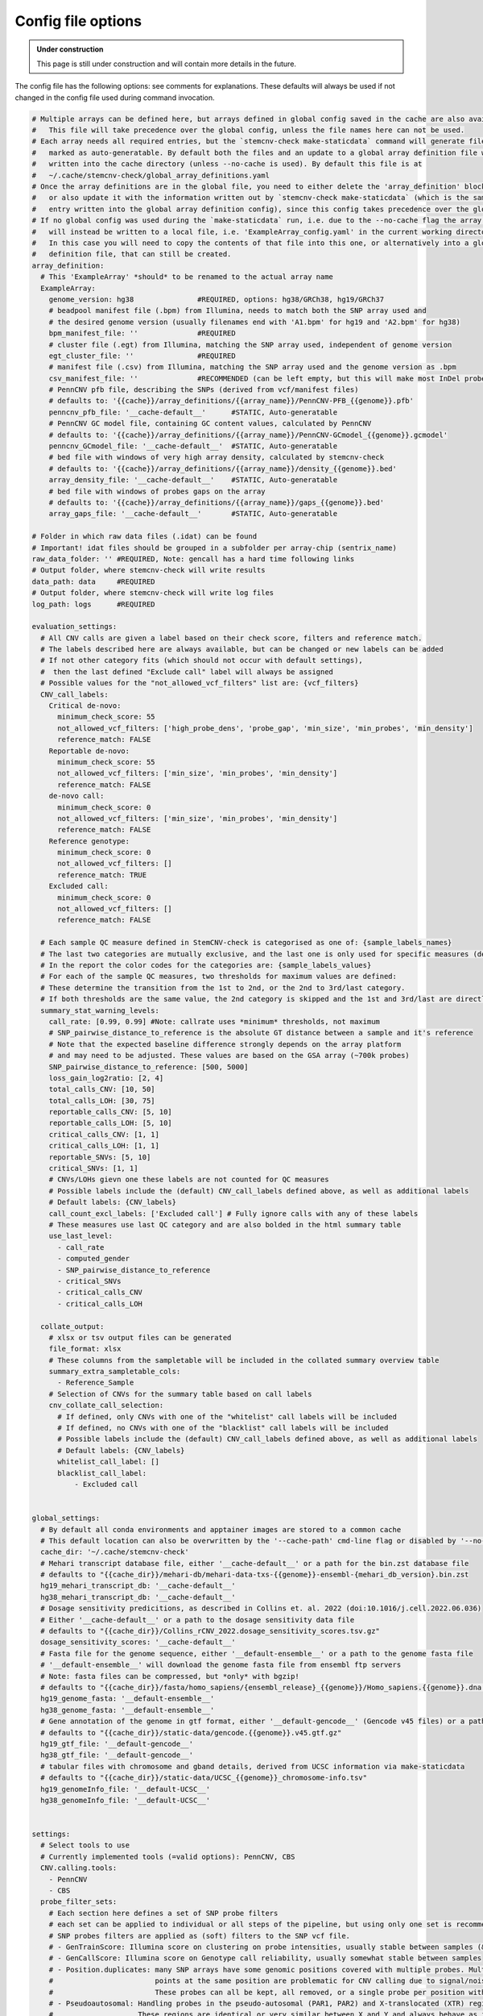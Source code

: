 .. _tech-config:

Config file options
^^^^^^^^^^^^^^^^^^^

.. admonition:: Under construction

    This page is still under construction and will contain more details in the future.


The config file has the following options: see comments for explanations.
These defaults will always be used if not changed in the config file used during command invocation.

.. code-block:: yaml

    # Multiple arrays can be defined here, but arrays defined in global config saved in the cache are also available.
    #   This file will take precedence over the global config, unless the file names here can not be used.
    # Each array needs all required entries, but the `stemcnv-check make-staticdata` command will generate files 
    #   marked as auto-generatable. By default both the files and an update to a global array definition file will be
    #   written into the cache directory (unless --no-cache is used). By default this file is at 
    #   ~/.cache/stemcnv-check/global_array_definitions.yaml
    # Once the array definitions are in the global file, you need to either delete the 'array_definition' block here 
    #   or also update it with the information written out by `stemcnv-check make-staticdata` (which is the same as the 
    #   entry written into the global array definition config), since this config takes precedence over the global file.
    # If no global config was used during the `make-staticdata` run, i.e. due to the --no-cache flag the array definitions 
    #   will instead be written to a local file, i.e. 'ExampleArray_config.yaml' in the current working directory. 
    #   In this case you will need to copy the contents of that file into this one, or alternatively into a global array 
    #   definition file, that can still be created.
    array_definition:
      # This 'ExampleArray' *should* to be renamed to the actual array name
      ExampleArray:  
        genome_version: hg38               #REQUIRED, options: hg38/GRCh38, hg19/GRCh37
        # beadpool manifest file (.bpm) from Illumina, needs to match both the SNP array used and 
        # the desired genome version (usually filenames end with 'A1.bpm' for hg19 and 'A2.bpm' for hg38)
        bpm_manifest_file: ''              #REQUIRED
        # cluster file (.egt) from Illumina, matching the SNP array used, independent of genome version
        egt_cluster_file: ''               #REQUIRED
        # manifest file (.csv) from Illumina, matching the SNP array used and the genome version as .bpm
        csv_manifest_file: ''              #RECOMMENDED (can be left empty, but this will make most InDel probes unusable)
        # PennCNV pfb file, describing the SNPs (derived from vcf/manifest files)
        # defaults to: '{{cache}}/array_definitions/{{array_name}}/PennCNV-PFB_{{genome}}.pfb'
        penncnv_pfb_file: '__cache-default__'      #STATIC, Auto-generatable
        # PennCNV GC model file, containing GC content values, calculated by PennCNV
        # defaults to: '{{cache}}/array_definitions/{{array_name}}/PennCNV-GCmodel_{{genome}}.gcmodel'
        penncnv_GCmodel_file: '__cache-default__'  #STATIC, Auto-generatable
        # bed file with windows of very high array density, calculated by stemcnv-check
        # defaults to: '{{cache}}/array_definitions/{{array_name}}/density_{{genome}}.bed'
        array_density_file: '__cache-default__'    #STATIC, Auto-generatable
        # bed file with windows of probes gaps on the array
        # defaults to: '{{cache}}/array_definitions/{{array_name}}/gaps_{{genome}}.bed'
        array_gaps_file: '__cache-default__'       #STATIC, Auto-generatable
        
    # Folder in which raw data files (.idat) can be found
    # Important! idat files should be grouped in a subfolder per array-chip (sentrix_name)
    raw_data_folder: '' #REQUIRED, Note: gencall has a hard time following links
    # Output folder, where stemcnv-check will write results
    data_path: data     #REQUIRED
    # Output folder, where stemcnv-check will write log files
    log_path: logs      #REQUIRED

    evaluation_settings:
      # All CNV calls are given a label based on their check score, filters and reference match.
      # The labels described here are always available, but can be changed or new labels can be added
      # If not other category fits (which should not occur with default settings), 
      #  then the last defined "Exclude call" label will always be assigned
      # Possible values for the "not_allowed_vcf_filters" list are: {vcf_filters}
      CNV_call_labels:
        Critical de-novo:
          minimum_check_score: 55
          not_allowed_vcf_filters: ['high_probe_dens', 'probe_gap', 'min_size', 'min_probes', 'min_density']
          reference_match: FALSE
        Reportable de-novo:
          minimum_check_score: 55
          not_allowed_vcf_filters: ['min_size', 'min_probes', 'min_density']
          reference_match: FALSE
        de-novo call:
          minimum_check_score: 0
          not_allowed_vcf_filters: ['min_size', 'min_probes', 'min_density']
          reference_match: FALSE
        Reference genotype:
          minimum_check_score: 0
          not_allowed_vcf_filters: []
          reference_match: TRUE
        Excluded call:
          minimum_check_score: 0
          not_allowed_vcf_filters: []
          reference_match: FALSE
      
      # Each sample QC measure defined in StemCNV-check is categorised as one of: {sample_labels_names}
      # The last two categories are mutually exclusive, and the last one is only used for specific measures (defined by the 'use_last_level' list).
      # In the report the color codes for the categories are: {sample_labels_values}
      # For each of the sample QC measures, two thresholds for maximum values are defined:
      # These determine the transition from the 1st to 2nd, or the 2nd to 3rd/last category.
      # If both thresholds are the same value, the 2nd category is skipped and the 1st and 3rd/last are directly adjacent.
      summary_stat_warning_levels:   
        call_rate: [0.99, 0.99] #Note: callrate uses *minimum* thresholds, not maximum
        # SNP_pairwise_distance_to_reference is the absolute GT distance between a sample and it's reference
        # Note that the expected baseline difference strongly depends on the array platform
        # and may need to be adjusted. These values are based on the GSA array (~700k probes)
        SNP_pairwise_distance_to_reference: [500, 5000]
        loss_gain_log2ratio: [2, 4]
        total_calls_CNV: [10, 50]
        total_calls_LOH: [30, 75]
        reportable_calls_CNV: [5, 10]
        reportable_calls_LOH: [5, 10]
        critical_calls_CNV: [1, 1]
        critical_calls_LOH: [1, 1]
        reportable_SNVs: [5, 10]
        critical_SNVs: [1, 1]
        # CNVs/LOHs gievn one these labels are not counted for QC measures
        # Possible labels include the (default) CNV_call_labels defined above, as well as additional labels
        # Default labels: {CNV_labels}
        call_count_excl_labels: ['Excluded call'] # Fully ignore calls with any of these labels 
        # These measures use last QC category and are also bolded in the html summary table
        use_last_level:
          - call_rate
          - computed_gender
          - SNP_pairwise_distance_to_reference
          - critical_SNVs
          - critical_calls_CNV
          - critical_calls_LOH
          
      collate_output:
        # xlsx or tsv output files can be generated
        file_format: xlsx
        # These columns from the sampletable will be included in the collated summary overview table
        summary_extra_sampletable_cols: 
          - Reference_Sample
        # Selection of CNVs for the summary table based on call labels
        cnv_collate_call_selection:
          # If defined, only CNVs with one of the "whitelist" call labels will be included
          # If defined, no CNVs with one of the "blacklist" call labels will be included
          # Possible labels include the (default) CNV_call_labels defined above, as well as additional labels
          # Default labels: {CNV_labels}
          whitelist_call_label: []
          blacklist_call_label:
              - Excluded call
    
    
    global_settings:
      # By default all conda environments and apptainer images are stored to a common cache
      # This default location can also be overwritten by the '--cache-path' cmd-line flag or disabled by '--no-cache'
      cache_dir: '~/.cache/stemcnv-check'
      # Mehari transcript database file, either '__cache-default__' or a path for the bin.zst database file
      # defaults to "{{cache_dir}}/mehari-db/mehari-data-txs-{{genome}}-ensembl-{mehari_db_version}.bin.zst
      hg19_mehari_transcript_db: '__cache-default__'
      hg38_mehari_transcript_db: '__cache-default__' 
      # Dosage sensitivity predicitions, as described in Collins et. al. 2022 (doi:10.1016/j.cell.2022.06.036)
      # Either '__cache-default__' or a path to the dosage sensitivity data file
      # defaults to "{{cache_dir}}/Collins_rCNV_2022.dosage_sensitivity_scores.tsv.gz"
      dosage_sensitivity_scores: '__cache-default__'
      # Fasta file for the genome sequence, either '__default-ensemble__' or a path to the genome fasta file
      # '__default-ensemble__' will download the genome fasta file from ensembl ftp servers
      # Note: fasta files can be compressed, but *only* with bgzip!
      # defaults to "{{cache_dir}}/fasta/homo_sapiens/{ensembl_release}_{{genome}}/Homo_sapiens.{{genome}}.dna.primary_assembly.fa.gz"
      hg19_genome_fasta: '__default-ensemble__'
      hg38_genome_fasta: '__default-ensemble__'
      # Gene annotation of the genome in gtf format, either '__default-gencode__' (Gencode v45 files) or a path to the gtf file
      # defaults to "{{cache_dir}}/static-data/gencode.{{genome}}.v45.gtf.gz"
      hg19_gtf_file: '__default-gencode__'
      hg38_gtf_file: '__default-gencode__'
      # tabular files with chromosome and gband details, derived from UCSC information via make-staticdata
      # defaults to "{{cache_dir}}/static-data/UCSC_{{genome}}_chromosome-info.tsv"
      hg19_genomeInfo_file: '__default-UCSC__'
      hg38_genomeInfo_file: '__default-UCSC__'
    
    
    settings:
      # Select tools to use
      # Currently implemented tools (=valid options): PennCNV, CBS
      CNV.calling.tools:
        - PennCNV
        - CBS
      probe_filter_sets:
        # Each section here defines a set of SNP probe filters
        # each set can be applied to individual or all steps of the pipeline, but using only one set is recommended
        # SNP probes filters are applied as (soft) filters to the SNP vcf file.
        # - GenTrainScore: Illumina score on clustering on probe intensities, usually stable between samples (& partially chips)
        # - GenCallScore: Illumina score on Genotype call reliability, usually somewhat stable between samples
        # - Position.duplicates: many SNP arrays have some genomic positions covered with multiple probes. Multiple data 
        #                        points at the same position are problematic for CNV calling due to signal/noise issues.
        #                        These probes can all be kept, all removed, or a single probe per position with highest GC|GT can be kept
        # - Pseudoautosomal: Handling probes in the pseudo-autosomal (PAR1, PAR2) and X-translocated (XTR) regions on the X and Y chromosomes
        #                    These regions are identical or very similar between X and Y and always behave as if diploid,
        #                    which can cause issues on haploid male samples. They can also be generally more problematic to interpret.
        # Additionally:
        # - SNPs on the Y chromosome are always (soft)filtered for female samples
        # - SNPs without properly defined REF & ALT alleles are hard-filtered (i.e. removed from the vcf). 
        #   The latter mainly occurs if the manifest csv is omitted, which causes Indel-probes to be improperly defined.
        #
        # We recommend to use these filter settings:
        standard:
          GenTrainScore: 0.15
          GenCallScore:  0.15
          Position.duplicates: highest-GenCall # keep|remove|highest-GenCall|highest-GenTrain
          Pseudoautosomal: remove-male # keep|remove|remove-male
    
      # Default filter set to use for all tools
      default_probe_filter_set: standard
    
      PennCNV:
        # Specific probe filter set for PennCNV, '_default_' uses `default_probe_filter_set
        probe_filter_settings: '_default_'
        enable_LOH_calls: True
        # Neighbouring CNVs of the same state that are merged if
        # a) the gap between them is <= 'merge.gap.absolute' [bp] or <= 'merge.gap.snps' [SNPs] or if 
        # b) they would touch/overlap after increasing their size each by 'call.extension.percent' [%]
        # Any chain of neighbouring CNVs meeting these conditions becomes a single call
        call.merging:
          merge.gap.absolute: 500
          merge.gap.snps: 10
          call.extension.percent: 60
          maximum.gap.allowed: 500000
        # vcf filters / CNV call filters are applied to calls (after merging of nearby calls) as follows:
        # [snps] >= min.snp & [length] >= min.length & [density, snps/Mb] >= min.snp.density
        filter.minprobes: 5
        filter.minlength: 1000
        filter.mindensity.Mb: 10 #snps per Mb
    
      CBS:
        # Specific probe filter set for CBS, '_default_' uses `default_probe_filter_set
        probe_filter_settings: '_default_'
        # undo.SD split value for CBS
        undo.SD.val: 1
        # Neighbouring CNVs of the same state that are merged if
        # a) the gap between them is <= 'merge.distance' [bp] or <= 'merge.gap.snps' [SNPs] or if 
        # b) they would touch/overlap after increasing their size each by 'call.extension.percent' [%]
        # Any chain of neighbouring CNVs meeting these conditions becomes a single call
        call.merging:
          merge.gap.absolute: 500
          merge.gap.snps: 10
          call.extension.percent: 60
          maximum.gap.allowed: 500000
        # vcf filters / CNV call filters are applied to calls (after merging of nearby calls) as follows:
        # [snps] >= min.snp & [length] >= min.length & [density, snps/Mb] >= min.snp.density
        filter.minprobes: 5
        filter.minlength: 1000
        filter.mindensity.Mb: 10 #snps per Mb
            
        # LRR thresholds for identifying CBS segments as gain/loss on autosomes
        LRR.loss: -0.25      #CN1
        LRR.loss.large: -1.1 #CN0
        LRR.gain: 0.2        #CN3
        LRR.gain.large: 0.75 #CN4+
        # LRR thresholds for sex chromosomes
        LRR.male.XorY.loss:      -0.5   #CN0
        LRR.male.XorY.gain:       0.28  #CN2
        LRR.male.XorY.gain.large: 0.75  #CN3+
        LRR.female.X.loss:       -0.05  #CN1
        LRR.female.XX.loss:      -0.9   #CN0
        LRR.female.X.gain:        0.5   #CN3
        LRR.female.X.gain.large:  1.05  #CN4+
    
      # Values used by `stemcnv-check make-staticdata` to generate density and gap bed files
      array_attribute_summary:
        density.windows: 100000    #window size for probe density calculation (100kb)
        min.gap.size: 'auto-array' #minimum distance between 2 probes to be considered a gap. Number or 'auto-array'
    
      CNV_processing:
        call_processing:
          # SNP probe counts may change with merging of calls from different tools
          # therefore a single probe_filter_settings needs to be used as reference here
          probe_filter_settings: '_default_'
          # Prefiltering of calls is done (after merging of nearby calls) as follows:
          # vcf filters / CNV call filters are applied to calls (after merging of nearby calls) as follows:
          filter.minprobes: 5
          filter.minlength: 1000
          filter.mindensity.Mb: 10 #snps per Mb
          
          ## Calls from multiple tools are combined if they match
          # This is the minimum coverage the largest single call in an combined group needs to have.
          # keep this >=50 to prevent formation/acceptance of chains of overlapping calls
          tool.overlap.greatest.call.min.perc: 50
          # This is minimum for the median of coverage percentages from all tool in any merged group
          tool.overlap.min.cov.sum.perc: 60
          ## Reference comparison
          min.reciprocal.coverage.with.ref: 50
          ## Probe gap flagging of calls
          # Values to determine 'call_has_probe_gap' based on coverage percentage with gap areas (from array attribute
          # summary) and log2 number of unique probe positions. The two values represent slope and intercept of
          # slope * percent_gap_area + gap_intercept ~ log2(uniq_snp_positions), calls above that line "have gaps"
          # These defaults mean that calls with larger % gap area need fewer unique probes to be flagged as "having a gap"
          # Specifically, calls with 33% gap need >=373 probes, 50% >=91 probes, 75% >= 12 probes, 85% >= 5 probes to be flagged
          gap_area.uniq_probes.rel: [-12, 12.5] # slope, intercept
          min.perc.gap_area: 0.33
          ## HighDensity flagging of calls
          # Calls that have a probe density which is higher than the top {{density.quantile.cutoff}} [%] of the array windows
          # (calculated from array attribute summary) are flagged as having "high SNP density"
          density.quantile.cutoff: 0.99

        gene_overlap:
          # These options determine which genes are read from the gtf file
          exclude_gene_type_regex: []
          # Example: ['artifact', 'IG_.*', 'TR_.*', '(un|_)processed_pseudogene']
          include_only_these_gene_types: ['lncRNA', 'miRNA', 'protein_coding']
          whitelist_hotspot_genes: True
          # These genelists are used to mark genes with high impact
          # Gene lists files are tabular (tsv) and need the following columns:
          # list_name, hotspot, mapping, call_type, check_score, description, description_doi
          # list_name, hotspot, mapping, call_type & check_score need to be filled out
          # description & description_doi will be used to display extra info in the report
          # mapping can be 'gene_name', 'gband', and 'position' and should describe the hotspot
          # call_type can be 'any', 'gain', 'loss' or 'LOH'
          stemcell_hotspot_list: '__inbuilt__/supplemental-files/genelist-stemcell-hotspots.tsv'
          cancer_gene_list: '__inbuilt__/supplemental-files/genelist-cancer-drivers.tsv'
          # also available: '__inbuilt__/supplemental-files/genelist-cancer-hotspots.tsv'
          # File path for dosage sensitivity score file is defined in global_settings
          dosage_sensitive_gene_name_fixes: '__inbuilt__/supplemental-files/gene-names-mapping-dosage-sensitivity.tsv'
    
        # Scoring for CNV and LOH calls
        # scoring combines a Size based contribution with scores for overlapping annotated regions
        Check_score_values:
          # stemcell_hotspot & cancer_gene scores need to be defined in the respective tables
          # CNVs/LOHs get the summed scored of each overlapping annotated gene or region (gband/position)
          # genes are only scored _once_ per call, i.e. a gene with both stemcell_hotspot and cancer_gene match will only 
          # contribute the higher of the two annotated scores. 
          
          # Dosage sensivity predicition is a based on Collins et. al. 2022 (doi:10.1016/j.cell.2022.06.036)
          # CNV loss calls overlapping a gene with pHaplo score >= threshold are scored with the 'dosage_sensitive_gene' score
          # CNV gain calls are respectively scored for the pTriplo score
          pHaplo_threshold: 0.86
          pTriplo_threshold: 0.94
          dosage_sensitive_gene: 5
          # Genes without any score from the hotspot lists or dosage sensivity are scored as 'any_other_gene'
          any_other_gene: 0.2
          # These values determine how the base Check-Score is calculated from size & CN.
          # The formula used is: copy_factor * log(size) * log(size) - flat_decrease
          # The copy_factor changes based on the CN of the call (number of lost/gained copies)
          # copy_factor for CN 1 and 3
          single_copy_factor: 0.333
          # copy_factor for CN 0 and 4
          double_copy_factor: 0.5
          # copy_factor for CN 2 (LOH)
          neutral_copy_factor: 0.275
          flat_decrease: 15      
          # Note: male sex chromosomes have baseline CN=1, and generally use the 1-copy factor unless CN>2
        # This file contains precision estimations based on benchmarking data
        precision_estimation_file: '__inbuilt__/supplemental-files/precision_estimates.tsv'
    
      SNV_analysis:
        probe_filter_settings: "_default_" # "_default_", Filterset name, or "none". Note: None will even include chrY on female samples
        snv_hotspot_table: '__inbuilt__/supplemental-files/SNV-stemcell-hotspots.tsv'
        flag_GenCall_minimum: 0.2
        # Only variants matching at least one of the following criteria are included in SNV analysis 
        # This means that i.e. intron or synonymous variants in SNV hotspot genes are NOT included in the output files 
        # Underlying annotations are derived from mehari, specifically from the terms defined by http://www.sequenceontology.org 
        variant_selection:
          Impact: [HIGH, MODERATE]      
          Annotation_regex: ~
          # This will include ALL variants in any ROI region, regardless of annotation
          include_all_ROI_overlaps: TRUE
        # List of SNV categories that are considered critical or reportable.
        # Allowed values: {SNV_category_labels}
        critical_SNV:
          - 'hotspot-match'
        reportable_SNV:
          - 'hotspot-gene'
          - 'protein-ablation'
        # SNVs that can fully remove protein function are summarised in the "protein-ablation" category (generally HIGH impact)
        protein_ablation_annotations:
          # The 'HIGH' impact category generally contains these variant annotations/groups:      
          # - stop_gained
          # - start_lost
          # - stop_lost
          # - frameshift_variant
          # - splice_acceptor_variant
          # - splice_donor_variant  
          Impact: ['HIGH']
          Annotation_regex: ~
        # SNVs impacting protein sequence, but not generally removing protein function are summarised as "protein-changing"
        protein_change_annotations:
          Impact: []
          # The missense_variant and (conservative|disruptive)_inframe_(deletion|insertion) annotations are in the 'MODERATE' impact category
          Annotation_regex: 'missense_variant|inframe'
        
        # These settings determine which samples are used for the SNP clustering & dendrogram
        SNP_clustering:
            # Sample-IDs from the sample table, these will be added to the clustering of every sample
            sample_ids: []
            # Column names of the sample table, these are assumed to contain (comma separated) Sample-IDs
            id_columns: []
            # Column names of the sample table, Samples are used for clustering if they have the same value in any of these columns
            match_columns: ['Chip_Name', 'Sample_Group']
            # Maximum number of samples to include in the dendrogram. Note: calculation of clustering (done per sample)
            # takes more time for each additional sample included
            max_number_samples: 20
    
      vcf_output:
        # Which chromosome style to use in the vcf file ("1" vs "chr1")  
        chrom_style: 'UCSC' # "keep-original", UCSC, or NCBI / Ensembl
    

    reports:
      # Any number of reports can be defined, the default is 'StemCNV-check-report'
      # All reports inherit from the default settings, but can overwrite specific parts
      StemCNV-check-report:
        file_type: 'html'         #REQUIRED

    #   Any number of reports can be defined, the default is 'StemCNV-check-report'.
    #   file_type (html or pdf) needs to be defined for each one.
    #   Note: report generation is optimised for html format, and pdf reports may have issues, especially with larger tables
    #
    #  StemCNV-check-full-report:
    #    file_type: 'html'         #REQUIRED
    #    call.data.and.plots:
    #      _default_:
    #        # How many plots to show at least, this strongly influences the filesize of the report
    #        min_number_plots: 100
    #        include.gene.table.details: 'All'
    
    #  # These reduced settings works reasonably well for pdf
    #  StemCNV-check-report-pdf:
    #    file_type: 'pdf'          #REQUIRED
    #    exclude_sections: [ QC.settings, QC.PennCNV, QC.CBS, QC.GenCall ]
    #    call.data.and.plots:
    #      include.call.table: FALSE
    
      #These are the default settings from which all reports inherit
      _default_:
    
        # individual sections can be included (whitelist) or excluded (blacklist) from report.
        # Default is special '__all__' for include, but a list of specific sections can also be used
        include_sections: '__all__'
        exclude_sections: []
        # Availbale sections (Note that tool specific ones also depend on pipeline settings):
        # {report_sections}
    
        # (Additional) List of columns from the sample_table that are included in the "Sample Information" table
        sample.info.extra.cols: ['Chip_Name', 'Chip_Pos']
        
        # CNV calls can, based on the assigned call label, be:
        # - fully removed from the report, incl all tables and plots (this option)
        # - selected for the de-novo & reference genotype CNV tables (following section)
        # - selected for the genome_overview plots (last section)
        # Possible labels include the (default) CNV_call_labels defined above, as well as additional labels
        # Default labels: {CNV_labels}
        # Call labels for the 'de-novo CNV calls' table
        CNV_call_labels_removed: 
          - 'Excluded call'
          
        call.data.and.plots:
          # Default and specific settings for each section of plots (denovo, reference_gt, regions_of_interest)
          # The specific sections inherit from the default, but can overwrite all or individual values
          _default_: &default_plot_settings
            # How many plots to fully incorporate into the report at minimum
            # Note: Plots are still generated for all CNV calls, but any exceeding this number will only be saved
            # separate from the html report and linked from there. Increasing this number increases the report file size.
            min_number_plots: 20
            # Calls with one of these call lables will be included regardless of the minimum number
            always_include_CNVs: []
            # Include plots, table of individual calls and table of genes
            include.plot: True
            include.hotspot.table: True
            include.gene.table.details: 'Call' # Choice of: None|Call|All
            # Minimum relative size of (each) flanking region compared to call
            plot.flanking.region.relative: 2
            # Minimum size of total plot region
            plot.region.minsize: 2000000
          denovo:
            <<: *default_plot_settings
            # Call labels for the 'de-novo CNV calls' table
            call_labels_include:
              - 'Critical de-novo'
              - 'Reportable de-novo'
              - 'de-novo call'
            always_include_CNVs:
              - 'Critical de-novo'
              - 'Reportable de-novo' 
          reference_gt:
            <<: *default_plot_settings
            # Call labels for the 'Reference genotype CNV calls' table
            call_labels_include:
              - Reference genotype
          regions_of_interest:
            <<: *default_plot_settings
            plot.region.minsize: 100000
    
    #     # Report settings for the SNV analysis block
    #     SNV_analysis:
    #       # Which critical SNV reasons should use red (instead of orange) highlights  
    #       SNV_categories_with_red_highlight:
    #         - 'ROI-match'
    #         - 'hotspot-match'
    
        # Settings for the Sample comparison / SNP dendrogram sections
        SNP_comparison:
          # Selection of sample table columns, to determine shape and color of the samples in the dendrogram.
          # Note: You can also use any column from the sample table, incl optional ones you added yourself
          dendrogram.color.by: 'Chip_Name'
          dendrogram.shape.by: 'Sample_Group'
          
        genome_overview:
            # Call labels for the overview plots
            call_labels_overview:
              - 'Critical de-novo'
              - 'Reportable de-novo'
              - 'de-novo call'
              - 'Reference genotype'
            # Include the reference sample in the genome overview plots
            show_reference: True

    # These constraints define which sample_ids, sentrix_pos (Chip_Pos) and sentrix_name (Chip_Name) are valid
    # Edit at your own risk!: if sample_ids to not match this constraint, they will not be run and errors might not be intuitive
    wildcard_constraints:
      sample_id: "[a-zA-Z0-9-_]+"
      sentrix_pos: 'R[0-9]{2}C[0-9]{2}'
      sentrix_name: '[0-9]+'
    
    # These settings are used to define the resources snakemake allocates for each tool
    tools:
      _default_:
        threads: 1
        memory: 2000 # "2000MB"
        runtime: "1h"
        partition: 'medium'
      GenCall:
        threads: 4
        memory: 8000 # "8000MB"
        runtime: "4h"
    #   gtc2vcf:
    #     memory: 1000 # "2000MB"
    #     runtime: "1h"
    #   filter_snp_vcf:
    #     memory: 1000 # "2000MB"
    #     runtime: "1h"
    #   mehari:
    #     memory: 1000 # "2000MB"
    #     runtime: "1h"
      CBS:
        memory: 4000 # "4000MB"
        runtime: "30m"  
      CNV.process:
        memory: 4000 # "4000MB"
        runtime: "30m"
      PennCNV:
        memory: 1000 # "500MB"
        runtime: "30m"
      SNV_analysis:
        threads: 2
        memory: 20000 # "2000MB"  
        runtime: "4h"
      knitr:
        memory: 10000 # "10000MB"
        runtime: "1h"
